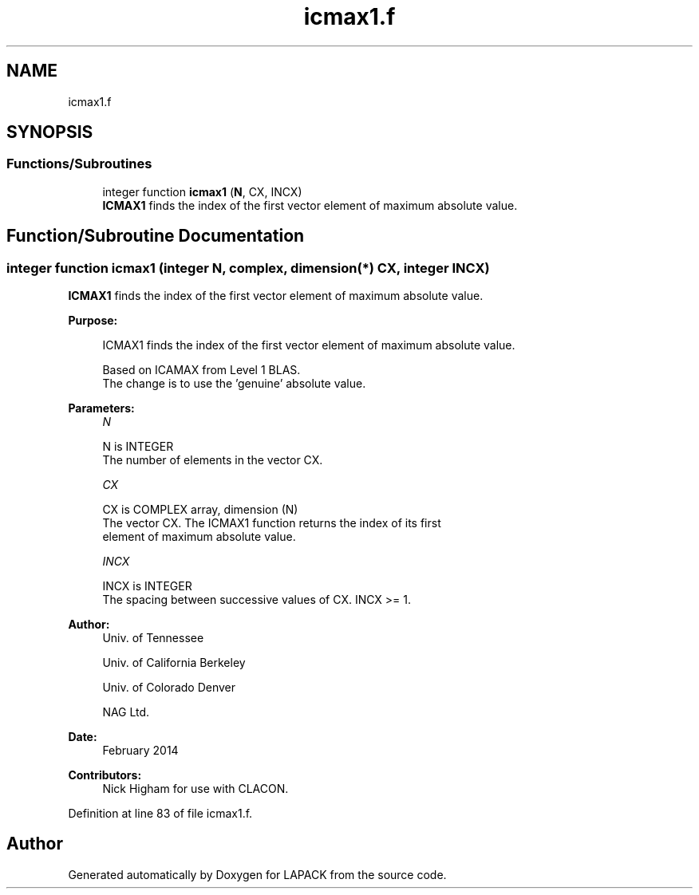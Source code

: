 .TH "icmax1.f" 3 "Tue Nov 14 2017" "Version 3.8.0" "LAPACK" \" -*- nroff -*-
.ad l
.nh
.SH NAME
icmax1.f
.SH SYNOPSIS
.br
.PP
.SS "Functions/Subroutines"

.in +1c
.ti -1c
.RI "integer function \fBicmax1\fP (\fBN\fP, CX, INCX)"
.br
.RI "\fBICMAX1\fP finds the index of the first vector element of maximum absolute value\&. "
.in -1c
.SH "Function/Subroutine Documentation"
.PP 
.SS "integer function icmax1 (integer N, complex, dimension(*) CX, integer INCX)"

.PP
\fBICMAX1\fP finds the index of the first vector element of maximum absolute value\&.  
.PP
\fBPurpose: \fP
.RS 4

.PP
.nf
 ICMAX1 finds the index of the first vector element of maximum absolute value.

 Based on ICAMAX from Level 1 BLAS.
 The change is to use the 'genuine' absolute value.
.fi
.PP
 
.RE
.PP
\fBParameters:\fP
.RS 4
\fIN\fP 
.PP
.nf
          N is INTEGER
          The number of elements in the vector CX.
.fi
.PP
.br
\fICX\fP 
.PP
.nf
          CX is COMPLEX array, dimension (N)
          The vector CX. The ICMAX1 function returns the index of its first
          element of maximum absolute value.
.fi
.PP
.br
\fIINCX\fP 
.PP
.nf
          INCX is INTEGER
          The spacing between successive values of CX.  INCX >= 1.
.fi
.PP
 
.RE
.PP
\fBAuthor:\fP
.RS 4
Univ\&. of Tennessee 
.PP
Univ\&. of California Berkeley 
.PP
Univ\&. of Colorado Denver 
.PP
NAG Ltd\&. 
.RE
.PP
\fBDate:\fP
.RS 4
February 2014 
.RE
.PP
\fBContributors: \fP
.RS 4
Nick Higham for use with CLACON\&. 
.RE
.PP

.PP
Definition at line 83 of file icmax1\&.f\&.
.SH "Author"
.PP 
Generated automatically by Doxygen for LAPACK from the source code\&.
